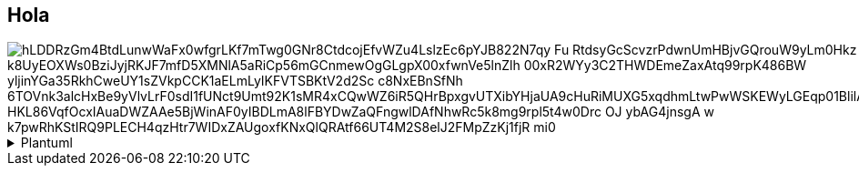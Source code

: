 == Hola

image::https://www.plantuml.com/plantuml/png/hLDDRzGm4BtdLunwWaFx0wfgrLKf7mTwg0GNr8CtdcojEfvWZu4LslzEc6pYJB822N7qy_Fu-RtdsyGcScvzrPdwnUmHBjvGQrouW9yLm0Hkz_k8UyEOXWs0BziJyjRKJF7mfD5XMNlA5aRiCp56mGCnmewOgGLgpX00xfwnVe5lnZlh-00xR2WYy3C2THWDEmeZaxAtq99rpK486BW_yljinYGa35RkhCweUY1sZVkpCCK1aELmLyIKFVTSBKtV2d2Sc_c8NxEBnSfNh-6TOVnk3alcHxBe9yVlvLrF0sdI1fUNct9Umt92K1sMR4xCQwWZ6iR5QHrBpxgvUTXibYHjaUA9cHuRiMUXG5xqdhmLtwPwWSKEWyLGEqp01BlilArcNXwhghIoywuMlnTrlV_HKL86VqfOcxIAuaDWZAAe5BjWinAF0yIBDLmA8lFBYDwZaQFngwlDAfNhwRc5k8mg9rpl5t4w0Drc_OJ_-ybAG4jnsgA_w_k7pwRhKStIRQ9PLECH4qzHtr7WIDxZAUgoxfKNxQlQRAtf66UT4M2S8elJ2FMpZzKj1fjR_mi0[]

.Plantuml
[%collapsible]
====

[plantuml, "c4-context"]
....
@startuml
package "Domain" {
  package "Aggregates" {
    [AgregateFactory]
    [Agregate]
    cloud AgregateVoter
    note bottom of AgregateVoter
      Check validity before the operation
      Could modify the entity values
    end note

    cloud AgregateNotifier
    note bottom of AgregateNotifier
      Notify the result of the operation
    end note
  }
  package "Requires" {
    () Gateway
  }
  package "Model" {
    [Entity]
  }
  Agregate --> Gateway
  Agregate --> Entity
  AgregateFactory --> Agregate : create
  Agregate --> AgregateVoter : <<N>>
  Agregate --> AgregateNotifier : <<N>>
  note left of AgregateFactory
    Hold the Aggregate dependencies to build
  end note
}

package "Aplication" {
  package "Exposes" {
    () Usecase
  }
  package "Interactors" {
    [Interactor]
    cloud UsecaseVoter
    cloud UsecaseNotifier
  }
  Interactor -- Usecase
  Interactor ..> AgregateFactory : build
  Interactor --> Agregate : use
  Interactor --> UsecaseVoter : <<N>>
  note bottom of UsecaseVoter
     Check validity before the operation
      Could modify the entity values
  end note
  Interactor --> UsecaseNotifier : <<N>>
  note bottom of UsecaseNotifier
      Notify the result of the operation
  end note
}


package "Infra" {
  package "Rest" {
    [Controller]
    Controller ----> Usecase
  }
  package "Adapters" {
    [Adapter]
    Adapter ---- Gateway
  }
}
@enduml
....

====
